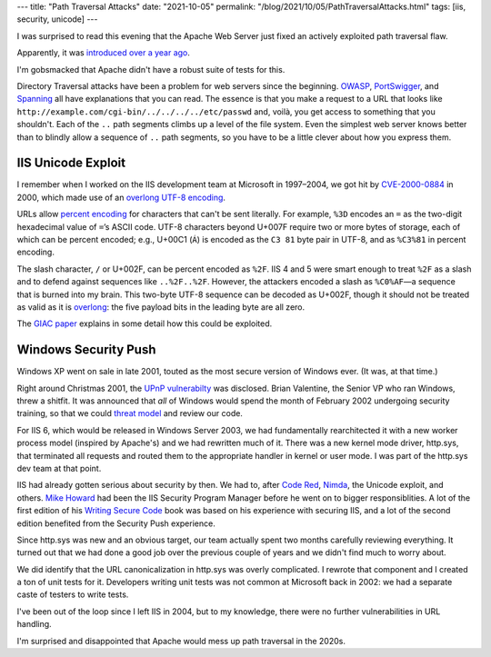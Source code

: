 ---
title: "Path Traversal Attacks"
date: "2021-10-05"
permalink: "/blog/2021/10/05/PathTraversalAttacks.html"
tags: [iis, security, unicode]
---



I was surprised to read this evening that the Apache Web Server
just fixed an actively exploited path traversal flaw.

__ https://github.com/apache/httpd/commit/4c79fd280dfa3eede5a6f3baebc7ef2e55b3eb6a

.. raw:: html

    <blockquote class="twitter-tweet">
    <p lang="en" dir="ltr">
    🚨 Apache has disclosed an *actively exploited* Path traversal flaw
    in the <a href="https://twitter.com/hashtag/opensource?src=hash&amp;ref_src=twsrc%5Etfw">#opensource</a>
    &quot;httpd&quot; server.
    Over 112,000 exposed Apache servers run version 2.4.49,
    and should be upgraded now!<br>
    New fix checks for encoded path traversal characters
    e.g. /../.%2E/<a href="https://t.co/1tLNc3LAul">https://t.co/1tLNc3LAul</a>
    <a href="https://t.co/mDHLEU3k9N">pic.twitter.com/mDHLEU3k9N</a>
    </p>&mdash; Ax Sharma (@Ax_Sharma)
    <a href="https://twitter.com/Ax_Sharma/status/1445391350053183500?ref_src=twsrc%5Etfw">October 5, 2021</a>
    </blockquote>
    <script async src="https://platform.twitter.com/widgets.js" charset="utf-8"></script>

Apparently, it was `introduced over a year ago`__.

I'm gobsmacked that Apache didn't have a robust suite of tests for this.

Directory Traversal attacks have been a problem for web servers
since the beginning.
OWASP_, PortSwigger_, and Spanning_ all have explanations that you can read.
The essence is that you make a request to a URL that looks like
``http://example.com/cgi-bin/../../../../etc/passwd``
and, voilà, you get access to something that you shouldn't.
Each of the ``..`` path segments climbs up a level of the file system.
Even the simplest web server knows better than to blindly allow
a sequence of ``..`` path segments,
so you have to be a little clever about how you express them.

IIS Unicode Exploit
===================

I remember when I worked on the IIS development team at Microsoft in 1997–2004,
we got hit by `CVE-2000-0884`_ in 2000,
which made use of an `overlong UTF-8 encoding`_.

URLs allow `percent encoding`_ for characters that can't be sent literally.
For example, ``%3D`` encodes an ``=``
as the two-digit hexadecimal value of ``=``\ ’s ASCII code.
UTF-8 characters beyond U+007F require two or more bytes of storage,
each of which can be percent encoded;
e.g., U+00C1 (``Á``) is encoded as the ``C3 81`` byte pair in UTF-8,
and as ``%C3%81`` in percent encoding.

The slash character, ``/`` or U+002F, can be percent encoded as ``%2F``.
IIS 4 and 5 were smart enough to treat ``%2F`` as a slash
and to defend against sequences like ``..%2F..%2F``.
However, the attackers encoded a slash as ``%C0%AF``\ —\
a sequence that is burned into my brain.
This two-byte UTF-8 sequence can be decoded as U+002F,
though it should not be treated as valid
as it is overlong_:
the five payload bits in the leading byte are all zero.

The `GIAC paper`_ explains in some detail how this could be exploited.

Windows Security Push
=====================

Windows XP went on sale in late 2001,
touted as the most secure version of Windows ever.
(It was, at that time.)

Right around Christmas 2001,
the `UPnP vulnerabilty`_ was disclosed.
Brian Valentine, the Senior VP who ran Windows, threw a shitfit.
It was announced that *all* of Windows would spend the month of February 2002
undergoing security training,
so that we could `threat model`_ and review our code.

For IIS 6, which would be released in Windows Server 2003,
we had fundamentally rearchitected it with a new worker process model
(inspired by Apache's) and we had rewritten much of it.
There was a new kernel mode driver, http.sys,
that terminated all requests and routed them
to the appropriate handler in kernel or user mode.
I was part of the http.sys dev team at that point.

IIS had already gotten serious about security by then.
We had to, after `Code Red`_, Nimda_, the Unicode exploit, and others.
`Mike Howard`_ had been the IIS Security Program Manager
before he went on to bigger responsiblities.
A lot of the first edition of his `Writing Secure Code`_ book
was based on his experience with securing IIS,
and a lot of the second edition benefited from the Security Push experience.

Since http.sys was new and an obvious target,
our team actually spent two months carefully reviewing everything.
It turned out that we had done a good job over the previous couple of years
and we didn't find much to worry about.

We did identify that the URL canonicalization in http.sys
was overly complicated.
I rewrote that component and I created a ton of unit tests for it.
Developers writing unit tests was not common at Microsoft back in 2002:
we had a separate caste of testers to write tests.

I've been out of the loop since I left IIS in 2004,
but to my knowledge, there were no further vulnerabilities in URL handling.

I'm surprised and disappointed that Apache would mess up path traversal in the 2020s.

.. _OWASP:
    https://owasp.org/www-community/attacks/Path_Traversal
.. _PortSwigger:
    https://portswigger.net/web-security/file-path-traversal
.. _Spanning:
    https://spanning.com/blog/directory-traversal-web-based-application-security-part-8/
.. _CVE-2000-0884:
    https://cve.mitre.org/cgi-bin/cvename.cgi?name=CVE-2000-0884
.. _overlong UTF-8 encoding:
.. _overlong:
    https://en.wikipedia.org/wiki/UTF-8#Overlong_encodings
.. _percent encoding:
    https://developer.mozilla.org/en-US/docs/Glossary/percent-encoding
.. _GIAC paper:
    https://www.giac.org/paper/gcih/115/iis-unicode-exploit/101163
.. _UPnP vulnerabilty:
    https://www.giac.org/paper/gcih/274/windows-xp-upnp-exploits/102906
.. _threat model:
    https://owasp.org/www-community/Threat_Modeling
.. _Code Red:
    https://en.wikipedia.org/wiki/Code_Red_(computer_worm)
.. _Nimda:
    https://en.wikipedia.org/wiki/Nimda
.. _Mike Howard:
    https://www.linkedin.com/in/mikehow/
.. _Writing Secure Code:
    https://www.amazon.com/Writing-Secure-Second-Developer-Practices/dp/0735617228

.. _permalink:
    /blog/2021/10/05/PathTraversalAttacks.html
